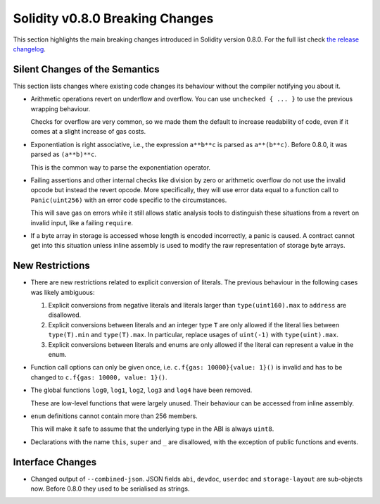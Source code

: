 ********************************
Solidity v0.8.0 Breaking Changes
********************************

This section highlights the main breaking changes introduced in Solidity
version 0.8.0.
For the full list check
`the release changelog <https://github.com/ethereum/solidity/releases/tag/v0.8.0>`_.

Silent Changes of the Semantics
===============================

This section lists changes where existing code changes its behaviour without
the compiler notifying you about it.

* Arithmetic operations revert on underflow and overflow. You can use ``unchecked { ... }`` to use
  the previous wrapping behaviour.

  Checks for overflow are very common, so we made them the default to increase readability of code,
  even if it comes at a slight increase of gas costs.

* Exponentiation is right associative, i.e., the expression ``a**b**c`` is parsed as ``a**(b**c)``.
  Before 0.8.0, it was parsed as ``(a**b)**c``.

  This is the common way to parse the exponentiation operator.

* Failing assertions and other internal checks like division by zero or arithmetic overflow do
  not use the invalid opcode but instead the revert opcode.
  More specifically, they will use error data equal to a function call to ``Panic(uint256)`` with an error code specific
  to the circumstances.

  This will save gas on errors while it still allows static analysis tools to distinguish
  these situations from a revert on invalid input, like a failing ``require``.

* If a byte array in storage is accessed whose length is encoded incorrectly, a panic is caused.
  A contract cannot get into this situation unless inline assembly is used to modify the raw representation of storage byte arrays.

New Restrictions
================

* There are new restrictions related to explicit conversion of literals. The previous behaviour in
  the following cases was likely ambiguous:

  1. Explicit conversions from negative literals and literals larger than ``type(uint160).max`` to
     ``address`` are disallowed.
  2. Explicit conversions between literals and an integer type ``T`` are only allowed if the literal
     lies between ``type(T).min`` and ``type(T).max``. In particular, replace usages of ``uint(-1)``
     with ``type(uint).max``.
  3. Explicit conversions between literals and enums are only allowed if the literal can
     represent a value in the enum.

* Function call options can only be given once, i.e. ``c.f{gas: 10000}{value: 1}()`` is invalid and has to be changed to ``c.f{gas: 10000, value: 1}()``.

* The global functions ``log0``, ``log1``, ``log2``, ``log3`` and ``log4`` have been removed.

  These are low-level functions that were largely unused. Their behaviour can be accessed from inline assembly.

* ``enum`` definitions cannot contain more than 256 members.

  This will make it safe to assume that the underlying type in the ABI is always ``uint8``.

* Declarations with the name ``this``, ``super`` and ``_`` are disallowed, with the exception of
  public functions and events.

Interface Changes
=================

* Changed output of ``--combined-json``. JSON fields ``abi``, ``devdoc``, ``userdoc`` and ``storage-layout`` are sub-objects now. Before 0.8.0 they used to be serialised as strings.

